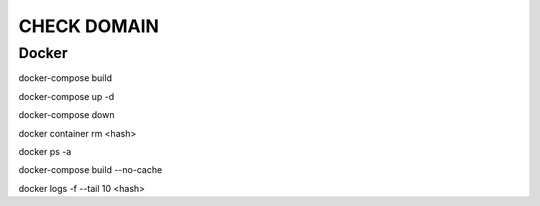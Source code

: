 ============
CHECK DOMAIN
============

Docker
======

docker-compose build

docker-compose up -d

docker-compose down

docker container rm <hash>

docker ps -a

docker-compose build --no-cache

docker logs -f --tail 10 <hash>